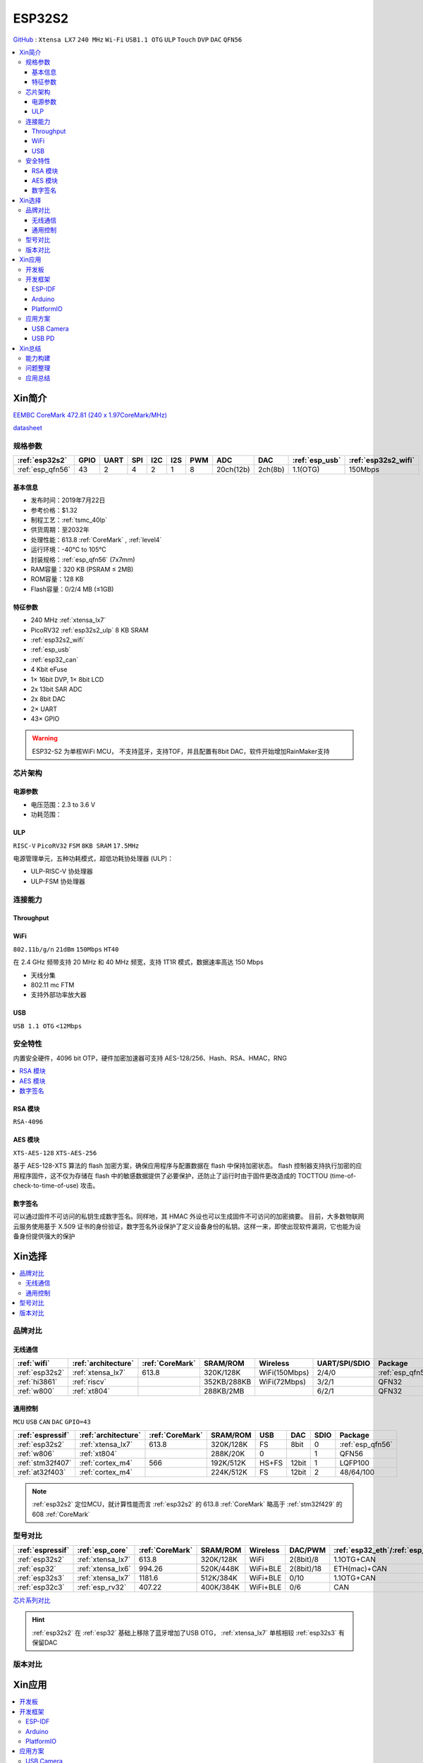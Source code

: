
.. _esp32s2:

ESP32S2
================

`GitHub <https://github.com/SoCXin/ESP32-S2>`_ : ``Xtensa LX7`` ``240 MHz`` ``Wi-Fi`` ``USB1.1 OTG`` ``ULP`` ``Touch`` ``DVP`` ``DAC`` ``QFN56``

.. contents::
    :local:

Xin简介
-----------

`EEMBC CoreMark 472.81 (240 x 1.97CoreMark/MHz) <https://www.eembc.org/viewer/?benchmark_seq=13418>`_

.. image:: ./images/ESP32S2.png
    :target: https://docs.espressif.com/projects/esp-idf/zh_CN/latest/esp32s2/get-started/index.html

`datasheet <https://www.espressif.com/sites/default/files/documentation/esp32-s2_datasheet_cn.pdf>`_

规格参数
~~~~~~~~~~~

.. list-table::
    :header-rows:  1

    * - :ref:`esp32s2`
      - GPIO
      - UART
      - SPI
      - I2C
      - I2S
      - PWM
      - ADC
      - DAC
      - :ref:`esp_usb`
      - :ref:`esp32s2_wifi`
    * - :ref:`esp_qfn56`
      - 43
      - 2
      - 4
      - 2
      - 1
      - 8
      - 20ch(12b)
      - 2ch(8b)
      - 1.1(OTG)
      - 150Mbps


基本信息
^^^^^^^^^^^

* 发布时间：2019年7月22日
* 参考价格：$1.32
* 制程工艺：:ref:`tsmc_40lp`
* 供货周期：至2032年
* 处理性能：613.8 :ref:`CoreMark` , :ref:`level4`
* 运行环境：-40°C to 105°C
* 封装规格：:ref:`esp_qfn56` (7x7mm)
* RAM容量：320 KB (PSRAM ≤ 2MB)
* ROM容量：128 KB
* Flash容量：0/2/4 MB (≤1GB)


特征参数
^^^^^^^^^^^

* 240 MHz :ref:`xtensa_lx7`
* PicoRV32 :ref:`esp32s2_ulp` 8 KB SRAM
* :ref:`esp32s2_wifi`
* :ref:`esp_usb`
* :ref:`esp32_can`
* 4 Kbit eFuse
* 1× 16bit DVP, 1× 8bit LCD
* 2x 13bit SAR ADC
* 2x 8bit DAC
* 2× UART
* 43× GPIO


.. warning::
    ESP32-S2 为单核WiFi MCU， ``不支持蓝牙``，支持TOF，并且配置有8bit DAC，软件开始增加RainMaker支持

芯片架构
~~~~~~~~~~~


电源参数
^^^^^^^^^^^

* 电压范围：2.3 to 3.6 V
* 功耗范围：

.. _esp32s2_ulp:

ULP
^^^^^^^^^^^^^^
``RISC-V`` ``PicoRV32`` ``FSM`` ``8KB SRAM`` ``17.5MHz``


电源管理单元，五种功耗模式，超低功耗协处理器 (ULP)：

* ULP-RISC-V 协处理器
* ULP-FSM 协处理器



连接能力
~~~~~~~~~~~~~~

.. _esp32s2_throughput:

Throughput
^^^^^^^^^^^^^^^


.. _esp32s2_wifi:

WiFi
^^^^^^^^^^^^^^^
``802.11b/g/n`` ``21dBm`` ``150Mbps`` ``HT40``

在 2.4 GHz 频带支持 20 MHz 和 40 MHz 频宽，支持 1T1R 模式，数据速率高达 150 Mbps

* 天线分集
* 802.11 mc FTM
* 支持外部功率放大器

.. _esp_usb:

USB
^^^^^^^^^^^^^^
``USB 1.1 OTG`` ``<12Mbps``


安全特性
~~~~~~~~~~~~~~

内置安全硬件，4096 bit OTP，硬件加密加速器可支持 AES-128/256、Hash、RSA、HMAC，RNG


.. contents::
    :local:

RSA 模块
^^^^^^^^^^^^^^^
``RSA-4096``


AES 模块
^^^^^^^^^^^^^^^
``XTS-AES-128`` ``XTS-AES-256``

基于 AES-128-XTS 算法的 flash 加密方案，确保应用程序与配置数据在 flash 中保持加密状态。
flash 控制器支持执行加密的应用程序固件，这不仅为存储在 flash 中的敏感数据提供了必要保护，还防止了运行时由于固件更改造成的 TOCTTOU (time-of-check-to-time-of-use) 攻击。


数字签名
^^^^^^^^^^^^^^^

可以通过固件不可访问的私钥生成数字签名。同样地，其 HMAC 外设也可以生成固件不可访问的加密摘要。
目前，大多数物联网云服务使用基于 X.509 证书的身份验证，数字签名外设保护了定义设备身份的私钥。这样一来，即使出现软件漏洞，它也能为设备身份提供强大的保护



Xin选择
-----------

.. contents::
    :local:

品牌对比
~~~~~~~~~~~~

无线通信
^^^^^^^^^^^^

.. list-table::
    :header-rows:  1

    * - :ref:`wifi`
      - :ref:`architecture`
      - :ref:`CoreMark`
      - SRAM/ROM
      - Wireless
      - UART/SPI/SDIO
      - Package
    * - :ref:`esp32s2`
      - :ref:`xtensa_lx7`
      - 613.8
      - 320K/128K
      - WiFi(150Mbps)
      - 2/4/0
      - :ref:`esp_qfn56`
    * - :ref:`hi3861`
      - :ref:`riscv`
      -
      - 352KB/288KB
      - WiFi(72Mbps)
      - 3/2/1
      - QFN32
    * - :ref:`w800`
      - :ref:`xt804`
      -
      - 288KB/2MB
      -
      - 6/2/1
      - QFN32

通用控制
^^^^^^^^^^^^
``MCU`` ``USB`` ``CAN`` ``DAC`` ``GPIO=43``


.. list-table::
    :header-rows:  1

    * - :ref:`espressif`
      - :ref:`architecture`
      - :ref:`CoreMark`
      - SRAM/ROM
      - USB
      - DAC
      - SDIO
      - Package
    * - :ref:`esp32s2`
      - :ref:`xtensa_lx7`
      - 613.8
      - 320K/128K
      - FS
      - 8bit
      - 0
      - :ref:`esp_qfn56`
    * - :ref:`w806`
      - :ref:`xt804`
      -
      - 288K/20K
      - 0
      -
      - 1
      - QFN56
    * - :ref:`stm32f407`
      - :ref:`cortex_m4`
      - 566
      - 192K/512K
      - HS+FS
      - 12bit
      - 1
      - LQFP100
    * - :ref:`at32f403`
      - :ref:`cortex_m4`
      -
      - 224K/512K
      - FS
      - 12bit
      - 2
      - 48/64/100


.. note::
    :ref:`esp32s2` 定位MCU，就计算性能而言 :ref:`esp32s2` 的 613.8 :ref:`CoreMark` 略高于 :ref:`stm32f429` 的 608 :ref:`CoreMark`

型号对比
~~~~~~~~~~~~


.. list-table::
    :header-rows:  1

    * - :ref:`espressif`
      - :ref:`esp_core`
      - :ref:`CoreMark`
      - SRAM/ROM
      - Wireless
      - DAC/PWM
      - :ref:`esp32_eth`/:ref:`esp_usb`/:ref:`esp32_can`
      - Package
    * - :ref:`esp32s2`
      - :ref:`xtensa_lx7`
      - 613.8
      - 320K/128K
      - WiFi
      - 2(8bit)/8
      - 1.1OTG+CAN
      - :ref:`esp_qfn56`
    * - :ref:`esp32`
      - :ref:`xtensa_lx6`
      - 994.26
      - 520K/448K
      - WiFi+BLE
      - 2(8bit)/18
      - ETH(mac)+CAN
      - :ref:`esp_qfn48`

    * - :ref:`esp32s3`
      - :ref:`xtensa_lx7`
      - 1181.6
      - 512K/384K
      - WiFi+BLE
      - 0/10
      - 1.1OTG+CAN
      - :ref:`esp_qfn56`
    * - :ref:`esp32c3`
      - :ref:`esp_rv32`
      - 407.22
      - 400K/384K
      - WiFi+BLE
      - 0/6
      - CAN
      - :ref:`esp_qfn32`


`芯片系列对比 <https://docs.espressif.com/projects/esp-idf/zh_CN/latest/esp32s3/hw-reference/chip-series-comparison.html>`_


.. hint::
    :ref:`esp32s2` 在 :ref:`esp32` 基础上移除了蓝牙增加了USB OTG， :ref:`xtensa_lx7` 单核相较 :ref:`esp32s3` 有保留DAC

版本对比
~~~~~~~~~

.. image:: ./images/ESP32S2ser.png
    :target: https://www.espressif.com/sites/default/files/documentation/esp32-s2_datasheet_cn.pdf



Xin应用
-----------

.. contents::
    :local:

开发板
~~~~~~~~~~

.. image:: ./images/B_ESP32S2.jpg
    :target: https://item.taobao.com/item.htm?spm=a1z09.2.0.0.4cb32e8dCPqAi3&id=641754177657&_u=vgas3eue654

开发框架
~~~~~~~~~~

ESP-IDF
^^^^^^^^^^^^
``IDF ≥ v4.2``

:ref:`esp_idf` 从v4.2版本后开始支持 :ref:`esp32s2` ，使用时优选仓库 `esp-idf(v4.4) <https://github.com/espressif/esp-idf/tree/release/v4.4>`_ ，集成众多功能组件，由官方提供支持保证，是商业化应用开发最好选择。



Arduino
^^^^^^^^^^^^

:ref:`esp_arduino` 提供低门槛开发环境，现已支持Arduino IDE2.0

PlatformIO
^^^^^^^^^^^^

:ref:`pio` 提供便捷的开发环境，在此基础上升级的 :ref:`qio` 针对该平台单独优化，提供更全面的资源整合框架 `P512 <https://docs.os-q.com/P512>`_

应用方案
~~~~~~~~~~

.. _esp_usb_cam:

USB Camera
^^^^^^^^^^^^

在乐鑫开源的 `esp-iot-solution <https://github.com/espressif/esp-iot-solution/tree/usb/add_usb_solutions/examples/usb/host>`_ 有提供相应的USB应用方案，其中的USB Host方案包括：

* usb_camera_lcd_display
* usb_camera_sd_card
* usb_camera_wifi_transfer
* usb_cdc_4g_module


.. _esp_usb_pd:

USB PD
^^^^^^^^^^^^

:ref:`usb_pd` (USB Power Delivery)功率传输协议，通过USB线缆提供高效的能源传输方式，是当下USB应用非常值得探索的实践。

内置12位ADC可以监控USB TYEP-C接口的CC线，精确测量CC线上的压差，实现USB连接、拔除、传输方向的检测判断。

DAC可输出控制

`tinyusb <https://github.com/hathach/tinyusb>`_ 被整合在 :ref:`esp_idf` 项目组件中

.. code-block:: bash

    int main(void)
    {

    }



Xin总结
-------------

.. contents::
    :local:

能力构建
~~~~~~~~~~~~~

问题整理
~~~~~~~~~~~~~

应用总结
~~~~~~~~~~~~~

:ref:`esp32s2` 的市场定位为MCU，在当下的市场竞争中存在一定的短板，就低端应用的性价比而言，资源和接受度不及 :ref:`esp8266`

与 :ref:`esp32`、:ref:`esp32s3` 相比配置没有太多亮点，但因为和这两者生态兼容，可以作为这两者的一种补充型号。
